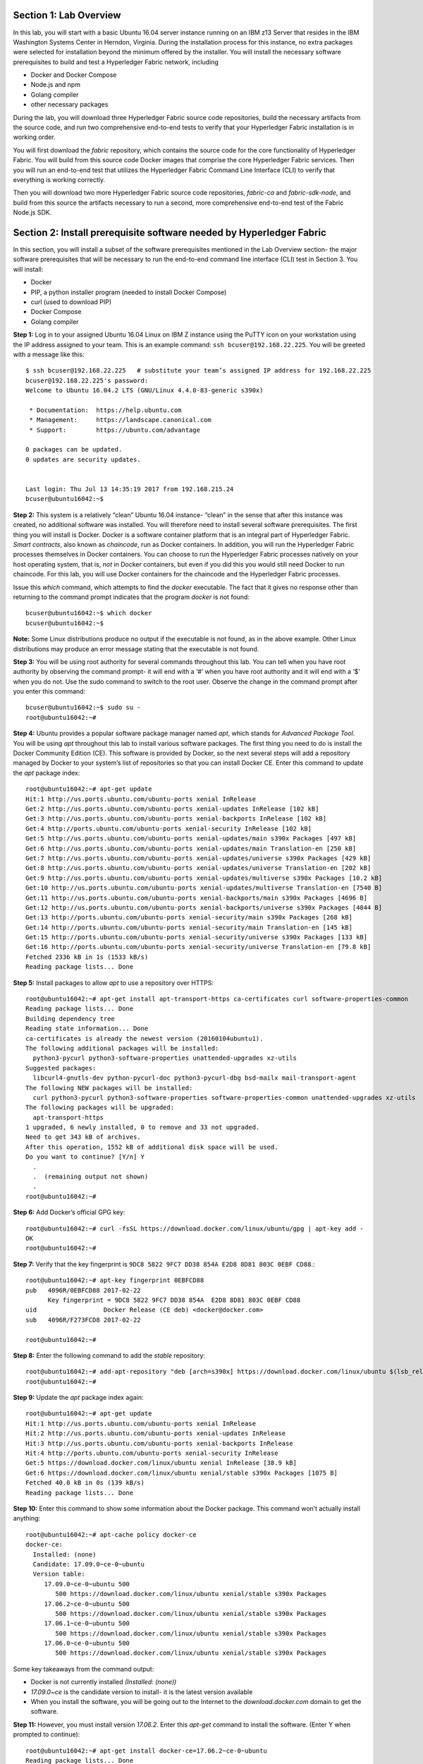 Section 1:  Lab Overview
========================
In this lab, you will start with a basic Ubuntu 16.04 server instance running on an IBM z13 Server that resides in the IBM Washington Systems Center in Herndon, Virginia.  During the installation process for this instance, no extra packages were selected for installation beyond the minimum offered by the installer.
You will install the necessary software prerequisites to build and test a Hyperledger Fabric network, including

*	Docker and Docker Compose
*	Node.js and npm
*	Golang compiler
*	other necessary packages
During the lab, you will download three Hyperledger Fabric source code repositories, build the necessary artifacts from the source code, and run two comprehensive end-to-end tests to verify that your Hyperledger Fabric installation is in working order.

You will first download the *fabric* repository, which contains the source code for the core functionality of Hyperledger Fabric.  You will build from this source code Docker images that comprise the core Hyperledger Fabric services. Then you will run an end-to-end test that utilizes the Hyperledger Fabric Command Line Interface (CLI) to verify that everything is working correctly.

Then you will download two more Hyperledger Fabric source code repositories, *fabric-ca* and *fabric-sdk-node*, and build from this source the artifacts necessary to run a second, more comprehensive end-to-end test of the Fabric Node.js SDK.

 
Section 2: Install prerequisite software needed by Hyperledger Fabric
=====================================================================

In this section, you will install a subset of the software prerequisites mentioned in the Lab Overview section-  the major software prerequisites that will be necessary to run the end-to-end command line interface (CLI) test in Section 3. You will install:

*	Docker
*	PIP, a python installer program (needed to install Docker Compose)
*	curl (used to download PIP) 
*	Docker Compose
*	Golang compiler
**Step 1:** Log in to your assigned Ubuntu 16.04 Linux on IBM Z instance using the PuTTY icon on your workstation using the IP address assigned to your team.  This is an example command: ``ssh bcuser@192.168.22.225``. You will be greeted with a message like this::

    $ ssh bcuser@192.168.22.225   # substitute your team’s assigned IP address for 192.168.22.225
    bcuser@192.168.22.225's password: 
    Welcome to Ubuntu 16.04.2 LTS (GNU/Linux 4.4.0-83-generic s390x)
    
     * Documentation:  https://help.ubuntu.com
     * Management:     https://landscape.canonical.com
     * Support:        https://ubuntu.com/advantage
    
    0 packages can be updated.
    0 updates are security updates.
    
    
    Last login: Thu Jul 13 14:35:19 2017 from 192.168.215.24
    bcuser@ubuntu16042:~$

**Step 2:** This system is a relatively “clean” Ubuntu 16.04 instance- “clean” in the sense that after this instance was created,
no additional software was installed.  You will therefore need to install several software prerequisites.  The first thing you will 
install is Docker. Docker is a software container platform that is an integral part of Hyperledger Fabric.  *Smart contracts*, also 
known as *chaincode*, run as Docker containers.  In addition, you will run the Hyperledger Fabric processes themselves in Docker 
containers.  You can choose to run the Hyperledger Fabric processes natively on your host operating system, that is, *not* in Docker 
containers, but even if you did this you would still need Docker to run chaincode.  For this lab, you will use Docker containers for the chaincode and the Hyperledger Fabric processes.  

Issue this *which* command, which attempts to find the *docker* executable. The fact that it gives no response other than returning to 
the command prompt indicates that the program *docker* is not found::

    bcuser@ubuntu16042:~$ which docker
    bcuser@ubuntu16042:~$

**Note:** Some Linux distributions produce no output if the executable is not found, as in the above example.  Other Linux distributions
may produce an error message stating that the executable is not found.
   
**Step 3:** You will be using root authority for several commands throughout this lab.  You can tell when you have root authority by observing the command prompt-  it will end with a ‘#’ when you have root authority and it will end with a ‘$’ when you do not.  Use the sudo command to switch to the root user.  Observe the change in the command prompt after you enter this command::

  bcuser@ubuntu16042:~$ sudo su -
  root@ubuntu16042:~#

**Step 4:** Ubuntu provides a popular software package manager named *apt*, which stands for *Advanced Package Tool*. You will be 
using *apt* throughout this lab to install various software packages. The first thing you need to do is install the 
Docker Community Edition (CE).  This software is provided by Docker, so the next several steps will add a repository managed by Docker 
to your system’s list of repositories so that you can install Docker CE. Enter this command to update the *apt* package index::

 root@ubuntu16042:~# apt-get update
 Hit:1 http://us.ports.ubuntu.com/ubuntu-ports xenial InRelease
 Get:2 http://us.ports.ubuntu.com/ubuntu-ports xenial-updates InRelease [102 kB]                    
 Get:3 http://us.ports.ubuntu.com/ubuntu-ports xenial-backports InRelease [102 kB]                             
 Get:4 http://ports.ubuntu.com/ubuntu-ports xenial-security InRelease [102 kB]    
 Get:5 http://us.ports.ubuntu.com/ubuntu-ports xenial-updates/main s390x Packages [497 kB]   
 Get:6 http://us.ports.ubuntu.com/ubuntu-ports xenial-updates/main Translation-en [250 kB]  
 Get:7 http://us.ports.ubuntu.com/ubuntu-ports xenial-updates/universe s390x Packages [429 kB]   
 Get:8 http://us.ports.ubuntu.com/ubuntu-ports xenial-updates/universe Translation-en [202 kB]
 Get:9 http://us.ports.ubuntu.com/ubuntu-ports xenial-updates/multiverse s390x Packages [10.2 kB]     
 Get:10 http://us.ports.ubuntu.com/ubuntu-ports xenial-updates/multiverse Translation-en [7540 B]
 Get:11 http://us.ports.ubuntu.com/ubuntu-ports xenial-backports/main s390x Packages [4696 B]           
 Get:12 http://us.ports.ubuntu.com/ubuntu-ports xenial-backports/universe s390x Packages [4844 B]
 Get:13 http://ports.ubuntu.com/ubuntu-ports xenial-security/main s390x Packages [268 kB]         
 Get:14 http://ports.ubuntu.com/ubuntu-ports xenial-security/main Translation-en [145 kB]
 Get:15 http://ports.ubuntu.com/ubuntu-ports xenial-security/universe s390x Packages [133 kB]
 Get:16 http://ports.ubuntu.com/ubuntu-ports xenial-security/universe Translation-en [79.8 kB]
 Fetched 2336 kB in 1s (1533 kB/s)                                  
 Reading package lists... Done
 
**Step 5:** Install packages to allow *apt* to use a repository over HTTPS::

 root@ubuntu16042:~# apt-get install apt-transport-https ca-certificates curl software-properties-common
 Reading package lists... Done
 Building dependency tree       
 Reading state information... Done
 ca-certificates is already the newest version (20160104ubuntu1).
 The following additional packages will be installed:
   python3-pycurl python3-software-properties unattended-upgrades xz-utils
 Suggested packages:
   libcurl4-gnutls-dev python-pycurl-doc python3-pycurl-dbg bsd-mailx mail-transport-agent
 The following NEW packages will be installed:
   curl python3-pycurl python3-software-properties software-properties-common unattended-upgrades xz-utils
 The following packages will be upgraded:
   apt-transport-https
 1 upgraded, 6 newly installed, 0 to remove and 33 not upgraded.
 Need to get 343 kB of archives.
 After this operation, 1552 kB of additional disk space will be used.
 Do you want to continue? [Y/n] Y
   .
   .  (remaining output not shown)
   .
 root@ubuntu16042:~#

**Step 6:**  Add Docker’s official GPG key::

 root@ubuntu16042:~# curl -fsSL https://download.docker.com/linux/ubuntu/gpg | apt-key add -
 OK
 root@ubuntu16042:~#

**Step 7:** Verify that the key fingerprint is ``9DC8 5822 9FC7 DD38 854A E2D8 8D81 803C 0EBF CD88``.::
 
 root@ubuntu16042:~# apt-key fingerprint 0EBFCD88
 pub   4096R/0EBFCD88 2017-02-22
       Key fingerprint = 9DC8 5822 9FC7 DD38 854A  E2D8 8D81 803C 0EBF CD88
 uid                  Docker Release (CE deb) <docker@docker.com>
 sub   4096R/F273FCD8 2017-02-22
 
 root@ubuntu16042:~#

**Step 8:** Enter the following command to add the *stable* repository::

 root@ubuntu16042:~# add-apt-repository "deb [arch=s390x] https://download.docker.com/linux/ubuntu $(lsb_release -cs) stable"
 root@ubuntu16042:~#

**Step 9:** Update the *apt* package index again:: 

 root@ubuntu16042:~# apt-get update
 Hit:1 http://us.ports.ubuntu.com/ubuntu-ports xenial InRelease
 Hit:2 http://us.ports.ubuntu.com/ubuntu-ports xenial-updates InRelease                             
 Hit:3 http://us.ports.ubuntu.com/ubuntu-ports xenial-backports InRelease                           
 Hit:4 http://ports.ubuntu.com/ubuntu-ports xenial-security InRelease         
 Get:5 https://download.docker.com/linux/ubuntu xenial InRelease [38.9 kB]
 Get:6 https://download.docker.com/linux/ubuntu xenial/stable s390x Packages [1075 B]
 Fetched 40.0 kB in 0s (139 kB/s)    
 Reading package lists... Done

**Step 10:** Enter this command to show some information about the Docker package.  This command won’t actually install anything::
 
 root@ubuntu16042:~# apt-cache policy docker-ce
 docker-ce:
   Installed: (none)
   Candidate: 17.09.0~ce-0~ubuntu
   Version table:
      17.09.0~ce-0~ubuntu 500
         500 https://download.docker.com/linux/ubuntu xenial/stable s390x Packages
      17.06.2~ce-0~ubuntu 500
         500 https://download.docker.com/linux/ubuntu xenial/stable s390x Packages
      17.06.1~ce-0~ubuntu 500
         500 https://download.docker.com/linux/ubuntu xenial/stable s390x Packages
      17.06.0~ce-0~ubuntu 500
         500 https://download.docker.com/linux/ubuntu xenial/stable s390x Packages

Some key takeaways from the command output:

*	Docker is not currently installed *(Installed: (none))*
*	*17.09.0~ce* is the candidate version to install- it is the latest version available
*	When you install the software, you will be going out to the Internet to the *download.docker.com* domain to get the software.

**Step 11:** However, you must install version *17.06.2*. Enter this *apt-get* command to install the software.  (Enter Y when prompted to continue)::

 root@ubuntu16042:~# apt-get install docker-ce=17.06.2~ce-0~ubuntu
 Reading package lists... Done
 Building dependency tree       
 Reading state information... Done
 The following additional packages will be installed:
   aufs-tools cgroupfs-mount git git-man liberror-perl libltdl7 patch
 Suggested packages:
   mountall git-daemon-run | git-daemon-sysvinit git-doc git-el git-email git-gui gitk gitweb git-arch git-cvs git-mediawiki
   git-svn diffutils-doc
 The following NEW packages will be installed:
   aufs-tools cgroupfs-mount docker-ce git git-man liberror-perl libltdl7 patch
 0 upgraded, 8 newly installed, 0 to remove and 33 not upgraded.
 Need to get 22.7 MB of archives.
 After this operation, 125 MB of additional disk space will be used.
 Do you want to continue? [Y/n] Y
   .
   .   (remaining output not shown here)
   .

Observe that not only was Docker installed, but so were its prerequisites that were not already installed.

**Step 12:** Issue the *which* command again and this time it will tell you where it found the just-installed docker program::

 root@ubuntu16042:~# which docker
 /usr/bin/docker

**Step 13:** Enter the *docker version* command and you will see that version *17.06.0-ce* was installed, just as expected based on 
the output from your earlier *apt-cache* command::

 root@ubuntu16042:~# docker version
 Client:
  Version:      17.06.2-ce
  API version:  1.30
  Go version:   go1.8.3
  Git commit:   cec0b72
  Built:        Tue Sep  5 20:02:38 2017
  OS/Arch:      linux/s390x

 Server:
  Version:      17.06.2-ce
  API version:  1.30 (minimum version 1.12)
  Go version:   go1.8.3
  Git commit:   cec0b72
  Built:        Tue Sep  5 20:00:51 2017
  OS/Arch:      linux/s390x
  Experimental: false


**Step 14:** Enter *docker info* to see even more information about your Docker environment::

 root@ubuntu16042:~# docker info
 Containers: 0
  Running: 0
  Paused: 0
  Stopped: 0
 Images: 0
 Server Version: 17.06.2-ce
 Storage Driver: aufs
  Root Dir: /var/lib/docker/aufs
  Backing Filesystem: extfs
  Dirs: 0
  Dirperm1 Supported: true
 Logging Driver: json-file
 Cgroup Driver: cgroupfs
 Plugins: 
  Volume: local
  Network: bridge host macvlan null overlay
  Log: awslogs fluentd gcplogs gelf journald json-file logentries splunk syslog
 Swarm: inactive
 Runtimes: runc
 Default Runtime: runc
 Init Binary: docker-init
 containerd version: 6e23458c129b551d5c9871e5174f6b1b7f6d1170
 runc version: 810190ceaa507aa2727d7ae6f4790c76ec150bd2
 init version: 949e6fa
 Security Options:
  apparmor
 Kernel Version: 4.4.0-96-generic
 Operating System: Ubuntu 16.04.3 LTS
 OSType: linux
 Architecture: s390x
 CPUs: 2
 Total Memory: 1.717GiB
 Name: ubuntu16042
 ID: WPJE:WJSJ:LH57:MAC4:RT5Q:QDLF:G7QV:H6BD:637C:UQAA:ATF6:HVB2
 Docker Root Dir: /var/lib/docker
 Debug Mode (client): false
 Debug Mode (server): false
 Registry: https://index.docker.io/v1/
 Experimental: false
 Insecure Registries:
  127.0.0.0/8
 Live Restore Enabled: false
 
 WARNING: No swap limit support 

**Step 15:** For a non-root user to enter Docker commands, you must add that userid to a group named docker.  Enter this command to 
add the *bcuser* userid to the group *docker*::

 root@ubuntu16042:~# usermod -aG docker bcuser

**Step 16:** Exit so that you are no longer running as root::

 root@ubuntu16042:~# exit
 logout
 bcuser@ubuntu16042:~$
 
**Step 17:** Even though *bcuser* was just added to the *docker* group, you will have to log out and then log back in again for this 
change to take effect.  To prove this, enter the *docker info* command before you log out and then again after you log in.  (You may 
need to start a new PuTTY session after you logged out so that you can get back in).

**Step 18:** You will need to get right back in as root to install *Docker Compose*.  Docker Compose is a tool provided by Docker to 
help make it easier to run an application that consists of multiple Docker containers.  On some platforms, it is installed along with 
the Docker package but on Linux on IBM Z it is installed separately.  It is written in Python and you will install it with a tool 
called Pip.  But first you will install Pip itself!  You will do this as root, so enter this again::

 bcuser@ubuntu16042:~$ sudo su -
 root@ubuntu16042:~#
 
**Step 19:** Use the *curl* tool to download a program that will be used to install Pip::

 root@ubuntu16042:~# curl "https://bootstrap.pypa.io/get-pip.py" -o "get-pip.py"
   % Total    % Received % Xferd  Average Speed   Time    Time     Time  Current
                                  Dload  Upload   Total   Spent    Left  Speed
 100 1558k  100 1558k    0     0  2398k      0 --:--:-- --:--:-- --:--:-- 2400k
 
The output of the curl command is written to the file named *get-pip.py* (the value of the *-o* argument).

**Step 20:** Use *python3* to run *get-pip.py* which will get Pip and install it::

 root@ubuntu16042:~# python3 get-pip.py
 Collecting pip
   Downloading pip-9.0.1-py2.py3-none-any.whl (1.3MB)
     100% |################################| 1.3MB 1.0MB/s 
 Collecting setuptools
   Downloading setuptools-36.2.7-py2.py3-none-any.whl (477kB)
     100% |################################| 481kB 2.6MB/s 
 Collecting wheel
   Downloading wheel-0.29.0-py2.py3-none-any.whl (66kB)
     100% |################################| 71kB 11.7MB/s 
 Installing collected packages: pip, setuptools, wheel
 Successfully installed pip-9.0.1 setuptools-36.2.7 wheel-0.29.0
 
**Step 21:** Use Pip to install Docker Compose::

 root@ubuntu16042:~# pip install docker-compose
 
**Step 22:** There was a bunch of output from the prior step I didn’t show, but if your install works, you should feel the love from 
this command::

 root@ubuntu16042:~# docker-compose --version
 docker-compose version 1.15.0, build e12f3b9
 
**Step 23:** Leave root behind and become a normal user again::

 root@ubuntu16042:~# exit
 logout
 bcuser@ubuntu16042:~$

**Step 24:** You won’t have to log out and log back in, like you did with Docker, in order to use Docker Compose, and to prove it, 
check for the version again now that you are no longer root::

 bcuser@ubuntu16042:~$ docker-compose --version
 docker-compose version 1.16.1, build 6d1ac219

**Step 25:** The next thing you are going to install is the *Golang* programming language. You are going to install Golang version 
1.7.5.  Go to the /tmp directory::

 bcuser@ubuntu16042:~$ cd /tmp
 bcuser@ubuntu16042:/tmp$

**Step 26:** Use *wget* to get the compressed file that contains the Golang compiler and tools.  And now is a good time to tell you 
that from here on out I will just call Golang what everybody else usually calls it-  *Go*.  Go figure.
::
 bcuser@ubuntu16042:/tmp$ wget --no-check-certificate https://storage.googleapis.com/golang/go1.7.5.linux-s390x.tar.gz
 --2017-08-16 16:31:09--  https://storage.googleapis.com/golang/go1.7.5.linux-s390x.tar.gz
 Resolving storage.googleapis.com (storage.googleapis.com)... 172.217.7.240, 2607:f8b0:4004:802::2010
 Connecting to storage.googleapis.com (storage.googleapis.com)|172.217.7.240|:443... connected.
 HTTP request sent, awaiting response... 200 OK
 Length: 70205840 (67M) [application/x-gzip]
 Saving to: 'go1.7.5.linux-s390x.tar.gz' 
 
 go1.7.5.linux-s390x.ta 100%[============================>]  66.95M  21.7MB/s    in 3.3s
 
 2017-08-16 16:31:15 (20.3 MB/s) - 'go1.7.5.linux-s390x.tar.gz' saved [70205840/70205840]

**Step 27:** Enter the following command which will extract the files into the /tmp directory, and provide lots and lots of output.
(It’s the *‘v’* in *-xvf* which got all chatty, or *verbose*, on you)::

 bcuser@ubuntu16042:/tmp$ tar -xvf go1.7.5.linux-s390x.tar.gz
   .
   .  (output not shown here)
   .

**Step 28:** You will move the extracted stuff, which is all under */tmp/go*, into */opt*, and for that you will need root authority.
Whereas before you were instructed to enter *sudo su* – which effectively logged you in as root until you exited, you can issue a 
single command with *sudo* which executes it as root and then returns control back to you in non-root mode.   Enter this command::

 bcuser@ubuntu16042:/tmp$ sudo mv go /opt
 bcuser@ubuntu16042:/tmp$
 
**Step 29:** You need to set a couple of Go-related environment variables.  First check to verify that they are not set already::

 bcuser@ubuntu16042:/tmp$ env | grep GO

That command, *grep*, is looking for any lines of input that contain the characters *GO*.  Its input is the output of the previous *env*
command, which prints all of your environment variables.

**Step 30:**  You will set these values now.  If you know how to use the *vi* editor, feel free to make the changes with that.  If not, 
you can use the *echo* command to make the changes.  You can make these changes in a special hidden file named *.bashrc* in your home 
directory.  Change to your home directory::

 bcuser@ubuntu16042:/tmp$ cd ~  # that is a tilde ~ character I know it is hard to see 
 bcuser@ubuntu16042:~$

**Step 31:** Enter the following commands exactly as shown.  It is critical that you use two ‘greater-than’ signs, i.e., ‘>>’, when you 
enter the commands.  This appends the arguments of the *echo* commands to the end of this file.  If you only enter one ‘>’ sign, you 
will overwrite the file’s contents.  I’d rather you not do that. Although the first command shown does create a backup copy of the file,
just in case::

 bcuser@ubuntu16042:~$ cp -ipv .bashrc .bashrc_orig
 '.bashrc' -> '.bashrc_orig'
 bcuser@ubuntu16042:~$ echo '' >> .bashrc   # that is two single quotes, not one double-quote
 bcuser@ubuntu16042:~$ echo export GOPATH=/home/bcuser/git >> .bashrc
 bcuser@ubuntu16042:~$ echo export GOROOT=/opt/go >> .bashrc
 bcuser@ubuntu16042:~$ echo export PATH=/opt/go/bin:/home/bcuser/bin:\$PATH >> .bashrc
 bcuser@ubuntu16042:~$ echo '' >> .bashrc  # that is two single quotes, not one double-quote

**Step 32:** Let’s see how you did.  Enter this command::

 bcuser@ubuntu16042:~$ head .bashrc
 # ~/.bashrc: executed by bash(1) for non-login shells.
 # see /usr/share/doc/bash/examples/startup-files (in the package bash-doc)
 # for examples
 
 # If not running interactively, don't do anything
 case $- in
     *i*) ;;
       *) return;;
 esac

If your output looked like the above, congratulations, you did not stomp all over your file. *head* prints the top of the file.  Had 
you screwed up and not used two ‘>>’ like I told you, you would have whacked this stuff.  Your stuff is at the bottom.  If *head* 
prints the top of the file, guess what command prints the bottom of the file.

**Step 33:** Try this::

 bcuser@ubuntu16042:~$ tail -5 .bashrc
 
 export GOPATH=/home/bcuser/git
 export GOROOT=/opt/go
 export PATH=/opt/go/bin:$PATH

**Step 34:** These changes will take effect next time you log in, but you can make them take effect immediately by entering this::

 bcuser@ubuntu16042:~$ source .bashrc

**Step 35:** Try this to see if your changes took::

 bcuser@ubuntu16042:~$ env | grep GO
 GOROOT=/opt/go
 GOPATH=/home/bcuser/git

**Step 36:**  Then try this::

 bcuser@ubuntu16042:~$ go version
 go version go1.7.5 linux/s390x

**Recap:** Before you move on, here is a summary of the major tasks you performed in this section.

*	You installed Docker and added *bcuser* to the *docker* group so that *bcuser* can issue Docker commands
*	You installed Docker Compose (and Pip and curl, which were needed to install it)
*	You installed Go
*	You updated your *.bashrc* profile to make necessary environment changes

In the next section, you will download the Hyperledger Fabric source code, build it, and run a comprehensive verification test against 
the Hyperledger Fabric Command Line Interface, or CLI.
 
Section 3: Download, build and test the Hyperledger Fabric CLI
==============================================================

In this section, you will:

*	Install some support packages using the Ubuntu package manager, *apt-get*
*	Download the source code repository containing the core Hyperledger Fabric functionality
*	Use the source code to build Docker images that contain the core Hyperledger Fabric functionality
*	Test for success by running the comprehensive end-to-end CLI test.

**Step 1:** There are some software packages necessary to be able to successfully build the Hyperledger Fabric source code.  Install them with 
this command.  You have used the *apt-get* command earlier in the lab.  This time, use the *‘-y’* flag which will automatically 
reply ‘Y’ for you so that you will not be prompted to continue.  Observe the output, not shown here, to see the different packages 
installed::

 bcuser@ubuntu16042:~$ sudo apt-get install -y build-essential libltdl3-dev git
 
**Step 2:** Create the following directory path with this command.  Make sure you are in your home directory when you enter it::

 bcuser@ubuntu16042:~$ mkdir -p git/src/github.com/hyperledger
 bcuser@ubuntu16042:~$
 
**Step 3:** Navigate to the directory you just created::

 bcuser@ubuntu16042:~$ cd git/src/github.com/hyperledger/
 bcuser@ubuntu16042:~/git/src/github.com/hyperledger$
 
**Step 4:** Use the software tool *git* to download the source code of the Hyperledger Fabric core package from the official place 
where it lives::

 bcuser@ubuntu16042:~/git/src/github.com/hyperledger$ git clone https://gerrit.hyperledger.org/r/fabric
 Cloning into 'fabric'...
 remote: Counting objects: 9, done
 remote: Total 45444 (delta 0), reused 45444 (delta 0)
 Receiving objects: 100% (45444/45444), 58.47 MiB | 4.28 MiB/s, done.
 Resolving deltas: 100% (21743/21743), done.
 Checking connectivity... done.

**Step 5:** Switch to the *fabric* directory, which is the top directory of where the *git* command put the code it just downloaded::

 bcuser@ubuntu16042:~/git/src/github.com/hyperledger$ cd fabric
 bcuser@ubuntu16042:~/git/src/github.com/hyperledger/fabric$

**Step 6:** Enter this *git* command which will show the status of the code you just pulled down::

 bcuser@ubuntu16042:~/git/src/github.com/hyperledger/fabric$ git status
 On branch master
 Your branch is up-to-date with 'origin/master'.
 nothing to commit, working directory clean
 
You pulled down, by default, the master branch of the Hyperledger Fabric code.  The master branch is updated quite often still, so you will check out a version of the code that is a little bit less recent than the latest code.  You will be checking out a level of the code that has been verified to work for the activities in this lab. 

**Step 7:** Your instructor may provide you with a code level to checkout that would replace the level, *v1.0.1*, specified in 
this example.  If not, use the level from this example::

 bcuser@ubuntu16042:~/git/src/github.com/hyperledger/fabric$ git checkout v1.0.1
 Note: checking out 'v1.0.1'.
 
 You are in 'detached HEAD' state. You can look around, make experimental
 changes and commit them, and you can discard any commits you make in this
 state without impacting any branches by performing another checkout. 

 If you want to create a new branch to retain commits you create, you may
 do so (now or later) by using -b with the checkout command again. Example:
 
   git checkout -b <new-branch-name>
 
 HEAD is now at e43b68f... FAB-5520 Release Hyperledger Fabric v1.0.1

**Step 8:** In mid-August 2017, one of the mirrors used during a Docker build began to cause consistent failures.  As a result, a 
change was introduced to use a more reliable mirror.  In order to add this “patch” to the 1.0.1 release, it is necessary to use *git* 
to “cherry-pick” the fix and apply it to v1.0.1. But in order for this to work, you first need to configure two git configuration variables- 
you can substitute the example values shown with more realistic values if you want to::

 bcuser@ubuntu16042:~/git/src/github.com/hyperledger/fabric$ git config --global user.email "you@example.com"
 bcuser@ubuntu16042:~/git/src/github.com/hyperledger/fabric$ git config --global user.name "Your Name"
 bcuser@ubuntu16042:~/git/src/github.com/hyperledger/fabric$ git fetch https://gerrit.hyperledger.org/r/fabric refs/changes/69/12369/1 && git cherry-pick FETCH_HEAD
 From https://gerrit.hyperledger.org/r/fabric
  * branch            refs/changes/69/12369/1 -> FETCH_HEAD
 [detached HEAD 17fa61a] FAB-5739 Update maven curl command
  Author: rameshthoomu <rameshbabu.thoomu@gmail.com>
  Date: Fri Aug 11 16:23:57 2017 -0400
  1 file changed, 1 insertion(+), 1 deletion(-)
 bcuser@ubuntu16042:~/git/src/github.com/hyperledger/fabric$

**Step 9:** One of the tools installed in step 1 was a program called *make*, which is used to build software projects.  You will use 
it to build Docker images for Hyperledger Fabric.  But first, run this command to show that your system does not currently have any 
Docker images stored on it.  The only output you will see is the column headings::

 bcuser@ubuntu16042:~/git/src/github.com/hyperledger/fabric$ docker images
 REPOSITORY          TAG                 IMAGE ID            CREATED             SIZE

**Step 10:** That will change in a few minutes.  Enter the following command, which will build the Hyperledger Fabric images.  You 
can ‘wrap’ the *make* command, which is what will do all the work, in a *time* command, which will give you a measure of the time, 
including ‘wall clock’ time, required to build the images::

 bcuser@ubuntu16042:~/git/src/github.com/hyperledger/fabric$ time make docker
   .
   .  (output not shown here)
   .
 real    6m42.737s
 user    0m7.088s
 sys     0m0.776s
 bcuser@ubuntu16042:~/git/src/github.com/hyperledger/fabric$

**Step 11:** Run *docker images* again and you will see several Docker images that were just created. You will notice that all but 
the last two of the Docker images were created in the last few minutes.  These were created by the *make docker* command.  Docker 
images can be built based on other Docker images.  The two Docker images listed at the bottom, that are a few months old, were used 
in the process, and were downloaded from the Hyperledger Fabric’s public DockerHub repository.  Your output should look similar to 
that shown here, although the tags will be different if your instructor gave you a different level to checkout, and your *image ids* 
will be different either way::

 bcuser@ubuntu16042:~/git/src/github.com/hyperledger/fabric$ docker images
 REPOSITORY                     TAG                                   IMAGE ID            CREATED             SIZE
 hyperledger/fabric-tools       latest              5d841481c6b3        2 minutes ago       1.44GB
 hyperledger/fabric-tools       s390x-1.0.1         5d841481c6b3        2 minutes ago       1.44GB
 hyperledger/fabric-couchdb     latest              729eccd0e1d4        3 minutes ago       1.63GB
 hyperledger/fabric-couchdb     s390x-1.0.1         729eccd0e1d4        3 minutes ago       1.63GB
 hyperledger/fabric-kafka       latest              9d7161a4130f        4 minutes ago       1.4GB
 hyperledger/fabric-kafka       s390x-1.0.1         9d7161a4130f        4 minutes ago       1.4GB
 hyperledger/fabric-zookeeper   latest              8aeee7ddc8e5        4 minutes ago       1.41GB
 hyperledger/fabric-zookeeper   s390x-1.0.1         8aeee7ddc8e5        4 minutes ago       1.41GB
 hyperledger/fabric-testenv     latest              97f25587379c        5 minutes ago       1.5GB
 hyperledger/fabric-testenv     s390x-1.0.1         97f25587379c        5 minutes ago       1.5GB
 hyperledger/fabric-buildenv    latest              c3e57f5f5165        5 minutes ago       1.42GB
 hyperledger/fabric-buildenv    s390x-1.0.1         c3e57f5f5165        5 minutes ago       1.42GB
 hyperledger/fabric-orderer     latest              cc78bf4f171f        5 minutes ago       194MB
 hyperledger/fabric-orderer     s390x-1.0.1         cc78bf4f171f        5 minutes ago       194MB
 hyperledger/fabric-peer        latest              1081f30047d7        5 minutes ago       197MB
 hyperledger/fabric-peer        s390x-1.0.1         1081f30047d7        5 minutes ago       197MB
 hyperledger/fabric-javaenv     latest              a4d5b4ac736e        6 minutes ago       1.48GB
 hyperledger/fabric-javaenv     s390x-1.0.1         a4d5b4ac736e        6 minutes ago       1.48GB
 hyperledger/fabric-ccenv       latest              0109ec5a3d35        6 minutes ago       1.39GB
 hyperledger/fabric-ccenv       s390x-1.0.1         0109ec5a3d35        6 minutes ago       1.39GB
 hyperledger/fabric-baseimage   s390x-0.3.1         a165b6238eee        3 months ago        1.37GB
 hyperledger/fabric-baseos      s390x-0.3.1         2293f6d33733        3 months ago        171MB  

**Step 12:** Navigate to the directory where the “end-to-end” test lives::

 bcuser@ubuntu16042:~/git/src/github.com/hyperledger/fabric$ cd examples/e2e_cli/
 bcuser@ubuntu16042:~/git/src/github.com/hyperledger/fabric/examples/e2e_cli$

**Step 13:** The end-to-end test that you are about to run will create several Docker containers.  A Docker container is what runs a 
process, and it is based on a Docker image.  Run this command, which shows all Docker containers, and right now there will be no 
output other than column headings, which indicates no Docker containers are currently running::

 bcuser@ubuntu16042:~/git/src/github.com/hyperledger/fabric/examples/e2e_cli$ docker ps -a
 CONTAINER ID        IMAGE               COMMAND             CREATED             STATUS              PORTS               NAMES

**Step 14:** Run the end-to-end test with this command::

 bcuser@ubuntu16042:~/git/src/github.com/hyperledger/fabric/examples/e2e_cli$ ./network_setup.sh up mychannel 10 couchdb
   .
   . (output not shown here)
   .
 ===================== Query on PEER3 on channel 'mychannel' is successful =====================
 
 ===================== All GOOD, End-2-End execution completed =====================
   .
   . (output not shown here)
   .

**Step 15:** Run the *docker ps* command to see the Docker containers that the test created::

 bcuser@ubuntu16042:~/git/src/github.com/hyperledger/fabric/examples/e2e_cli$ docker ps -a
 CONTAINER ID        IMAGE                                 COMMAND                  CREATED             STATUS                         PORTS                                              NAMES
 c2007f7ca927        dev-peer1.org2.example.com-mycc-1.0   "chaincode -peer.addr"   23 seconds ago       Up 22 seconds                                                                  dev-peer1.org2.example.com-mycc-1.0
 c1d42da45625        dev-peer0.org1.example.com-mycc-1.0   "chaincode -peer.addr"   40 seconds ago       Up 39 seconds                                                                  dev-peer0.org1.example.com-mycc-1.0
 21376da7dda7        dev-peer0.org2.example.com-mycc-1.0   "chaincode -peer.addr"   57 seconds ago       Up 56 seconds                                                                  dev-peer0.org2.example.com-mycc-1.0
 0a74ddfde3d7        hyperledger/fabric-tools              "/bin/bash -c './scri"   About a minute ago   Exited (0) 12 seconds ago                                                      cli
 efc6886fa41a        hyperledger/fabric-peer               "peer node start"        About a minute ago   Up About a minute           0.0.0.0:7051->7051/tcp, 0.0.0.0:7053->7053/tcp     peer0.org1.example.com
 c2d3a3e6e0ac        hyperledger/fabric-peer               "peer node start"        About a minute ago   Up About a minute           0.0.0.0:10051->7051/tcp, 0.0.0.0:10053->7053/tcp   peer1.org2.example.com
 5a78d69ca6d1        hyperledger/fabric-peer               "peer node start"        About a minute ago   Up About a minute           0.0.0.0:8051->7051/tcp, 0.0.0.0:8053->7053/tcp     peer1.org1.example.com
 e89a42e8f0f8        hyperledger/fabric-peer               "peer node start"        About a minute ago   Up About a minute           0.0.0.0:9051->7051/tcp, 0.0.0.0:9053->7053/tcp     peer0.org2.example.com
 ac4a842439f4        hyperledger/fabric-couchdb            "tini -- /docker-entr"   About a minute ago   Up About a minute           4369/tcp, 9100/tcp, 0.0.0.0:5984->5984/tcp         couchdb0
 424fc9b9b954        hyperledger/fabric-couchdb            "tini -- /docker-entr"   About a minute ago   Up About a minute           4369/tcp, 9100/tcp, 0.0.0.0:6984->5984/tcp         couchdb1
 1d64e5419bae        hyperledger/fabric-orderer            "orderer"                About a minute ago   Up About a minute           0.0.0.0:7050->7050/tcp                             orderer.example.com
 3391d79d6fb7        hyperledger/fabric-couchdb            "tini -- /docker-entr"   About a minute ago   Up About a minute           4369/tcp, 9100/tcp, 0.0.0.0:8984->5984/tcp         couchdb3
 5626c8ed1760        hyperledger/fabric-couchdb            "tini -- /docker-entr"   About a minute ago   Up About a minute           4369/tcp, 9100/tcp, 0.0.0.0:7984->5984/tcp         couchdb2

The first three Docker containers listed are chaincode containers-  The chaincode was run on three of the four peers, so they each 
had a Docker image and container created.  There were also four peer containers created, each with a couchdb container, and one 
orderer container. There was a container created to run the CLI itself, and that container stopped running ten seconds after the 
test ended.  (That was what the value *10* was for in the *./network_setup.sh* command you ran).

You have successfully run the CLI end-to-end test.  You will clean things up now.

**Step 16:** Run the *network_setup.sh* script with different arguments to bring the Docker containers down::

 bcuser@ubuntu16042:~/git/src/github.com/hyperledger/fabric/examples/e2e_cli$ ./network_setup.sh down

**Step 17:** Try the *docker ps* command again and you should see that there are no longer any Docker containers running::

 bcuser@ubuntu16042:~/git/src/github.com/hyperledger/fabric/examples/e2e_cli$ docker ps -a
 CONTAINER ID        IMAGE               COMMAND             CREATED             STATUS              PORTS               NAMES

**Recap:** In this section, you:

*	Downloaded the main Hyperledger Fabric source code repository
*	Installed prerequisite tools required to build the Hyperledger Fabric project
*	Ran *make* to build the project’s Docker images
*	Ran the Hyperledger Fabric command line interface (CLI) end-to-end test
*	Cleaned up afterwards
 
Section 4: Install the Hyperledger Fabric Certificate Authority
===============================================================

In the prior section, the end-to-end test that you ran supplied its own security-related material such as keys and certificates.  
Your next major goal is to run the Hyperledger Fabric Node.js SDK’s end-to-end test.  This test makes calls to the Hyperledger Fabric 
Certificate Authority (CA), therefore, you will get started by downloading and building the Hyperledger Fabric CA.

**Step 1:** Back up to the *hyperledger* directory::

 bcuser@ubuntu16042:~/git/src/github.com/hyperledger/fabric/examples/e2e_cli$ cd ../../..
 bcuser@ubuntu16042:~/git/src/github.com/hyperledger$

**Step 2:** Get the source code for the CA using *git*::

 bcuser@ubuntu16042:~/git/src/github.com/hyperledger$ git clone https://gerrit.hyperledger.org/r/fabric-ca
 Cloning into 'fabric-ca'...
 remote: Counting objects: 3536, done
 remote: Finding sources: 100% (90/90)
 remote: Total 7335 (delta 11), reused 7290 (delta 11)
 Receiving objects: 100% (7335/7335), 21.57 MiB | 3.00 MiB/s, done.
 Resolving deltas: 100% (2433/2433), done.Checking connectivity... done.

**Step 3:** Navigate to the *fabric-ca* directory, which is the top directory of where the *git* command put the code it just 
downloaded::

 bcuser@ubuntu16042:~/git/src/github.com/hyperledger$ cd fabric-ca
 bcuser@ubuntu16042:~/git/src/github.com/hyperledger/fabric-ca$

**Step 4:** Enter this *git* command which will show the status of the code you just pulled down::

 bcuser@ubuntu16042:~/git/src/github.com/hyperledger/fabric-ca$ git status
 On branch master
 Your branch is up-to-date with 'origin/master'.
 nothing to commit, working directory clean

You pulled down, by default, the master branch of the Hyperledger Fabric CA code.  The master branch is updated quite often still, so you will check out a version of the code that is a little bit less recent than the latest code.  You will be checking out a level of the code that has been verified to work for the activities in this lab. 

**Step 5:** Your instructor may provide you with a code level to checkout that would replace the level, *v1.0.1*, specified in this 
example.  If not, use the level from this example::

 bcuser@ubuntu16042:~/git/src/github.com/hyperledger/fabric-ca$ git checkout v1.0.1
 Note: checking out 'v1.0.1'.
 
 You are in 'detached HEAD' state. You can look around, make experimental
 changes and commit them, and you can discard any commits you make in this
 state without impacting any branches by performing another checkout.
 
 If you want to create a new branch to retain commits you create, you may
 do so (now or later) by using -b with the checkout command again. Example:
 
   git checkout -b <new-branch-name>
 
 HEAD is now at 0262ccb... FAB-5067 Release Hyperledger Fabric CA v1.0.1

**Step 6:** Enter the following command, which will build the Hyperledger Fabric CA images.  You can ‘wrap’ the *make* command, which 
is what will do all the work, in a *time* command, which will give you a measure of the time, including ‘wall clock’ time,
required to build the images::

 bcuser@ubuntu16042:~/git/src/github.com/hyperledger/fabric-ca $ time make docker
   .
   .  (output not shown here)
   .
 real    1m10.668s
 user    0m0.052s
 sys     0m0.062s
 bcuser@ubuntu16042:~/git/src/github.com/hyperledger/fabric-ca$

**Step 7:** Enter the *docker images* command and you will see at the top of the output the Docker image that was just created for 
the Certificate Authority::

 bcuser@ubuntu16042:~/git/src/github.com/hyperledger/fabric-ca$ docker images
 REPOSITORY                     TAG                 IMAGE ID            CREATED             SIZE
 hyperledger/fabric-ca          latest              daaa35d81b43        17 seconds ago      255MB
 hyperledger/fabric-ca          s390x-1.0.1         daaa35d81b43        17 seconds ago      255MB
   .
   . (output not shown here)
   .

I have shown two lines of output but implied that one Docker image is created for the CA.  What you have here is one image-  uniquely 
identified by its image ID, *daaa35d81b43* in this example; yours will surely be different. An image can be given any number of names, 
or *tags*.  Think of these *tags* as nicknames, or aliases.  The *make* process first gave the Docker image it created a descriptive 
tag, *s390x-1.0.1*, and then it ‘tagged’ it with a new tag, *latest*.  It did that for a reason.  When you are working with Docker 
images, if you specify an image without specifying a tag, the tag defaults to the name *latest*. So, for this image, you can either 
refer to *hyperledger/fabric-ca*, *hyperledger/fabric-ca:latest*, or *hyperledger/fabric-ca:s390x-1.0.1*. 

**Recap:** In this section, you downloaded the source code for the Hyperledger Fabric Certificate Authority and built it.  That was easy.
 
Section 5: Install Hyperledger Fabric Node.js SDK and its prerequisite software
===============================================================================
The preferred way for an application to interact with a Hyperledger Fabric chaincode is through a Software Development Kit (SDK) that 
exposes APIs.  The Hyperledger Fabric Node.js SDK is very popular among developers, due to the popularity of JavaScript as a programming 
language for developing web applications and the popularity of Node.js as a runtime platform for running server-side JavaScript.

In this section, you will install and configure Node.js, which also includes a program called *npm*, which is the de facto Node.js 
package manager.  You will also install Python v2.7-  Python v2.x is required to build the packages required by the Hyperledger Fabric 
Node.js SDK.  Your system already has Python 3 installed on it-  you used that to install Pip earlier.  But some of the Node.js SDK 
prerequisites require Python v2.7.

Then you will download the Hyperledger Fabric Node.js SDK and install npm packages that it requires.

**Step 1:** Change to the */tmp* directory::

 bcuser@ubuntu16042:~/git/src/github.com/hyperledger/fabric-ca$ cd /tmp
 bcuser@ubuntu16042:/tmp$

**Step 2:** Retrieve the *Node.js* package with this command::

 bcuser@ubuntu16042:/tmp$ wget  https://nodejs.org/dist/v6.10.3/node-v6.10.3-linux-s390x.tar.xz
 --2017-06-08 15:51:49--  https://nodejs.org/dist/v6.10.3/node-v6.10.3-linux-s390x.tar.xz
 Resolving nodejs.org (nodejs.org)... 104.20.22.46, 104.20.23.46, 2400:cb00:2048:1::6814:172e, ...
 Connecting to nodejs.org (nodejs.org)|104.20.22.46|:443... connected.
 HTTP request sent, awaiting response... 200 OK
 Length: 8959812 (8.5M) [application/x-xz]
 Saving to: 'node-v6.10.3-linux-s390x.tar.xz'
 
 node-v6.10.3-linux- 100%[===================>]   8.54M  20.4MB/s    in 0.4s
 
 2017-06-08 15:51:50 (20.4 MB/s) - 'node-v6.10.3-linux-s390x.tar.xz' saved [8959812/8959812]

**Step 3:** Extract the package underneath your home directory, */home/bcuser*. This will cause the executables to be wind up in 
*/home/bcuser/bin*, which is in your path::

 bcuser@ubuntu16042:/tmp$ cd /home/bcuser && tar --strip-components=1 -xf /tmp/node-v6.10.3-linux-s390x.tar.xz

**Step 4:** In this step, you will issue some commands that will show you where *node* and *npm* reside, and what version of each is 
installed::

 bcuser@ubuntu16042:/tmp$ which node
 /home/bcuser/bin/node
 bcuser@ubuntu16042:/tmp $ which npm
 /home/bcuser/bin/npm
 bcuser@ubuntu16042:/tmp $ node --version
 v6.10.3
 bcuser@ubuntu16042:/tmp$ npm --version
 3.10.10

**Step 5:** Use *apt-get* to install Python2.  I have tucked in a *which* command in front of it to try to convince you that python 
is not currently available::

 bcuser@ubuntu16042:/tmp$ which python
 bcuser@ubuntu16042:/tmp$ sudo apt-get install python-dev    # reply ‘Y’ when prompted to continue
   .
   . (output not shown here)
   .

**Step 6:** Now *which* will show you which directory python lives in, and then you’ll see that Python 2.7 was installed::

 bcuser@ubuntu16042:/tmp$ which python
 /usr/bin/python
 bcuser@ubuntu16042:/tmp$ python --version
 Python 2.7.12

**Step 7:** Switch to the *~/git/src/github.com/hyperledger* directory::

 bcuser@ubuntu16042:/tmp$ cd ~/git/src/github.com/hyperledger/
 bcuser@ubuntu16042:~/git/src/github.com/hyperledger$

**Step 8:** Now you will download the Hyperledger Fabric Node SDK source code from its official repository::

 bcuser@ubuntu16042: ~/git/src/github.com/hyperledger $ git clone https://gerrit.hyperledger.org/r/fabric-sdk-node
 Cloning into 'fabric-sdk-node'...
 remote: Counting objects: 7, done
 remote: Total 5459 (delta 0), reused 5459 (delta 0)
 Receiving objects: 100% (5459/5459), 2.75 MiB | 433.00 KiB/s, done.
 Resolving deltas: 100% (2772/2772), done. 
 Checking connectivity... done.

**Step 9:** And then change to the *fabric-sdk-node* directory which was just created::

 bcuser@ubuntu16042: ~/git/src/github.com/hyperledger $ cd fabric-sdk-node
 bcuser@ubuntu16042: ~/git/src/github.com/hyperledger/fabric-sdk-node$

**Step 10:** Enter this *git* command which will show the status of the code you just pulled down::

 bcuser@ubuntu16042: ~/git/src/github.com/hyperledger/fabric-sdk-node$ git status
 On branch master
 Your branch is up-to-date with 'origin/master'.
 nothing to commit, working directory clean

**Step 11:** This should be a familiar refrain- your instructor may provide you with a code level to checkout that would replace the 
level, *v1.0.1*, specified in this example.  If not, use the level from this example::

 bcuser@ubuntu16042: ~/git/src/github.com/hyperledger/fabric-sdk-node$ git checkout v1.0.1
 Note: checking out 'v1.0.1'.
 
 You are in 'detached HEAD' state. You can look around, make experimental
 changes and commit them, and you can discard any commits you make in this
 state without impacting any branches by performing another checkout.
 
 If you want to create a new branch to retain commits you create, you may
 do so (now or later) by using -b with the checkout command again. Example:
 
   git checkout -b <new-branch-name>

 HEAD is now at e7b80dc... FAB-5694 Release fabric-sdk-node v1.0.1

**Step 12:** You are about to install the packages that the Hyperledger Fabric Node SDK would like to use. Before you start, 
run *npm list* to see that you are starting with a blank slate::

 bcuser@ubuntu16042:~/git/src/github.com/hyperledger/fabric-sdk-node$ npm list
 fabric-sdk-node@1.0.0-snapshot /home/bcuser/git/src/github.com/hyperledger/fabric-sdk-node
 `-- (empty)
 bcuser@ubuntu16042: ~/git/src/github.com/hyperledger/fabric-sdk-node$

**Step 13:** Run *npm install* to install the required packages.  This will take a few minutes and will produce a lot of output::

 bcuser@ubuntu16042: ~/git/src/github.com/hyperledger/fabric-sdk-node$ npm install
   .
   . (output not shown here)
   .
 npm WARN optional SKIPPING OPTIONAL DEPENDENCY: fsevents@^1.0.0 (node_modules/chokidar/node_modules/fsevents):
 npm WARN notsup SKIPPING OPTIONAL DEPENDENCY: Unsupported platform for fsevents@1.1.1: wanted {"os":"darwin","arch":"any"} (current: {"os":"linux","arch":"s390x"})

You may ignore the *WARN* messages at the end of the output.  If there is a serious error, the end of the output will leave little 
doubt about it.

**Step 14:** Repeat the *npm list* command.  The output, although not shown here, will be anything but empty.  This just proves what 
everyone suspected-  programmers would much rather use other peoples’ code than write their own.  Not that there’s anything wrong 
with that.
::
 bcuser@ubuntu16042: ~/git/src/github.com/hyperledger/fabric-sdk-node$ npm list
   .
   . (output not shown here, but surely you will agree it is not empty)
   .
 bcuser@ubuntu16042: ~/git/src/github.com/hyperledger/fabric-sdk-node$

**Step 15:** Now you will install an automation tool named *gulp* at a global level, using the *-g* argument to the *npm install* 
command.  This makes the package installed available on a system-wide basis. Run the *which* command before and after the *npm install* 
command to verify success::

 bcuser@ubuntu16042:~/git/src/github.com/hyperledger/fabric-sdk-node$ which gulp
 bcuser@ubuntu16042:~/git/src/github.com/hyperledger/fabric-sdk-node$ npm install -g gulp
   .
   .  (output not shown here)
   .
 bcuser@ubuntu16042:~/git/src/github.com/hyperledger/fabric-sdk-node$ which gulp
 /home/bcuser/bin/gulp
 bcuser@ubuntu16042:~/git/src/github.com/hyperledger/fabric-sdk-node$

**Step 16:** Next you will install a code coverage testing tool named *istanbul*, also at a global level::

 bcuser@ubuntu16042:~/git/src/github.com/hyperledger/fabric-sdk-node$ which istanbul
 bcuser@ubuntu16042:~/git/src/github.com/hyperledger/fabric-sdk-node$ npm install -g istanbul
   .
   .  (output not shown here)
   .
 bcuser@ubuntu16042:~/git/src/github.com/hyperledger/fabric-sdk-node$ which istanbul
 /home/bcuser/bin/istanbul
 bcuser@ubuntu16042:~/git/src/github.com/hyperledger/fabric-sdk-node$

**Recap:** In this section, you:

*	Installed Node.js and npm
*	Installed Python 2.7
*	Downloaded the Hyperledger Fabric Node.js SDK
*	Installed the *npm* packages required by the Hyperledger Fabric Node.js SDK
*	Installed the *gulp* and *istanbul* packages to run the Hyperledger Fabric Node.js SDK end-to-end test (which you will run in the next section)
 
Section 6: Run the Hyperledger Fabric Node.js SDK end-to-end tests
==================================================================
In this section, you will run the end-to-end tests provided by the Hyperledger Fabric Node.js SDK, verify their successful 
operation, and clean up afterwards.

**Step 1:** Switch to the *test/fixtures* directory::

 bcuser@ubuntu16042:~/git/src/github.com/hyperledger/fabric-sdk-node$ cd test/fixtures
 bcuser@ubuntu16042:~/git/src/github.com/hyperledger/fabric-sdk-node/test/fixtures$

**Step 2:** Start the Hyperledger Fabric network to be used by the tests with this Docker Compose command::

 bcuser@ubuntu16042:~/git/src/github.com/hyperledger/fabric-sdk-node/test/fixtures$ docker-compose up -d
 Creating network "fixtures_default" with the default driver
 Creating ca_peerOrg2
 Creating ca_peerOrg1
 Creating orderer.example.com
 Creating couchdb
 Creating peer0.org2.example.com
 Creating peer0.org1.example.com

This command reads a file in the current directory named *docker-compose.yaml*.  (You can change which file it reads with the optional *-f* argument).  The *up* argument to the command says to bring up the services defined in this file.  Services are brought up as Docker containers, and each Docker container is based on a Docker image.  The *-d* argument says to run this command in *detached* mode- that is, the containers are run in the background; otherwise your SSH session would be flooded with output from the containers. In the order listed in its output in this example (the order listed in your output may differ), Docker creates

*	an internal Docker network that the Docker containers will use to communicate with each other.
*	A container for the Certificate Authority for *peerOrg2*
*	A container for the Certificate Authority for *peerOrg1*
*	A container for the orderer service
*	A container for CouchDB
*	A container for the peer for *peerOrg2*
*	A container for the peer for *peerOrg1*

**Step 3:** Run this command and ensure that all containers are in the *Up* state.  If any containers are *Exited*, that indicates a 
problem that will need to be corrected before you can proceed::

 bcuser@ubuntu16042:~/git/src/github.com/hyperledger/fabric-sdk-node/test/fixtures$ docker ps -a
 CONTAINER ID        IMAGE                        COMMAND                  CREATED             STATUS              PORTS                                            NAMES
 a44206beb823        hyperledger/fabric-peer      "peer node start"        2 minutes ago       Up 2 minutes        0.0.0.0:7051->7051/tcp, 0.0.0.0:7053->7053/tcp   peer0.org1.example.com
 1fbab289836a        hyperledger/fabric-peer      "peer node start"        2 minutes ago       Up 2 minutes        0.0.0.0:8051->7051/tcp, 0.0.0.0:8053->7053/tcp   peer0.org2.example.com
 8cf5a47dbfd8        hyperledger/fabric-orderer   "orderer"                2 minutes ago       Up 2 minutes        0.0.0.0:7050->7050/tcp                           orderer.example.com
 438c333f5d0b        hyperledger/fabric-couchdb   "tini -- /docker-entr"   2 minutes ago       Up 2 minutes        4369/tcp, 9100/tcp, 0.0.0.0:5984->5984/tcp       couchdb
 91ac7853ecec        hyperledger/fabric-ca        "sh -c 'fabric-ca-ser"   2 minutes ago       Up 2 minutes        0.0.0.0:7054->7054/tcp                           ca_peerOrg1
 c65a9227eb54        hyperledger/fabric-ca        "sh -c 'fabric-ca-ser"   2 minutes ago       Up 2 minutes        0.0.0.0:8054->7054/tcp                           ca_peerOrg2

**Step 4:** Go back up two directory levels::

 bcuser@ubuntu16042:~/git/src/github.com/hyperledger/fabric-sdk-node/test/fixtures$ cd ../..
 bcuser@ubuntu16042:~/git/src/github.com/hyperledger/fabric-sdk-node$

**Step 5:** Run the end-to-end tests with the *gulp test* command.  While this command is running, read the commentary that
I have graciously provided below for your edification, in lieu of the actual output, which is voluminous::

 bcuser@ubuntu16042:~/git/src/github.com/hyperledger/fabric-sdk-node$ gulp test
   .
   . lots and lots of output not shown; much of it will look like errors
   . but don’t panic – YET! – the tests are intentionally designed to introduce
   . errors so that the correct response to these errors can be detected
   . what you are really looking for, after the test ends, which will take
   . a few minutes, is something like this, where all tests have passed
   . 
 
 1..940
 # tests 940
 # pass  940 
 
 # ok
   .
   . you will have to scroll up a little bit to see the numbers above, and your 
   . actual number may vary, but the important thing is that all tests passed 
   . 
 =============================== Coverage summary ===============================
 Statements   : 82.01% ( 3441/4196 )
 Branches     : 69.52% ( 1184/1703 )
 Functions    : 77.33% ( 406/525 )
 Lines        : 82.24% ( 3426/4166 )
 ================================================================================
 [18:12:06] Finished 'test' after 3.05 min
 bcuser@ubuntu16042:~/git/src/github.com/hyperledger/fabric-sdk-node$

**Step 6:** You will now clean up after the test completes.  Navigate back down to the *test/fixtures* directory::

 bcuser@ubuntu16042:~/git/src/github.com/hyperledger/fabric-sdk-node$ cd test/fixtures
 bcuser@ubuntu16042:~/git/src/github.com/hyperledger/fabric-sdk-node/test/fixtures$

**Step 7:** If *docker-compose up* brought up the Hyperledger Fabric network, figuring out what *docker-compose down* does to the 
Hyperledger Fabric network is left as an exercise for the reader::

 bcuser@ubuntu16042:~/git/src/github.com/hyperledger/fabric-sdk-node/test/fixtures$ docker-compose down
 Stopping peer0.org1.example.com ... done
 Stopping peer0.org2.example.com ... done
 Stopping ca_peerOrg1 ... done
 Stopping orderer.example.com ... done
 Stopping couchdb ... done
 Stopping ca_peerOrg2 ... done
 Removing peer0.org1.example.com ... done
 Removing peer0.org2.example.com ... done
 Removing ca_peerOrg1 ... done
 Removing orderer.example.com ... done
 Removing couchdb ... done
 Removing ca_peerOrg2 ... done
 Removing network fixtures_default

**Step 8:** Here’s the thing.  The *docker-compose down* command stops *(Stopping …)* and then deletes *(Removing …)* each container 
that it created when you ran the *docker-compose up* command.  But as part of the end-to-end tests, Docker containers for the 
chaincode were also created.  These containers were not specified in the *docker-compose.yaml* file, so *docker-compose down* leaves 
them alone.  Those containers are brought down when the peer nodes are brought down, by design, but they have not been removed.  
Issue this *docker* command to show their status::

 bcuser@ubuntu16042:~/git/src/github.com/hyperledger/fabric-sdk-node/test/fixtures$ docker ps -a
 CONTAINER ID        IMAGE                                                                     COMMAND                  CREATED             STATUS                      PORTS               NAMES
 4e00cf53e125        dev-peer0.org1.example.com-events_unit_test1497024802464-v1497024802464   "chaincode -peer.addr"   22 minutes ago      Exited (0) 11 minutes ago                       dev-peer0.org1.example.com-events_unit_test1497024802464-v1497024802464
 14900fd61036        dev-peer0.org2.example.com-end2endnodesdk-v1                              "chaincode -peer.addr"   23 minutes ago      Exited (0) 11 minutes ago                       dev-peer0.org2.example.com-end2endnodesdk-v1
 ef077d8ad12a        dev-peer0.org1.example.com-end2endnodesdk-v1                              "chaincode -peer.addr"   23 minutes ago      Exited (0) 11 minutes ago                       dev-peer0.org1.example.com-end2endnodesdk-v1
 1383ac1bfbd8        dev-peer0.org1.example.com-end2endnodesdk-v0                              "chaincode -peer.addr"   23 minutes ago      Exited (0) 11 minutes ago                       dev-peer0.org1.example.com-end2endnodesdk-v0
 4bf0b25d4f01        dev-peer0.org2.example.com-end2endnodesdk-v0                              "chaincode -peer.addr"   23 minutes ago      Exited (0) 11 minutes ago                       dev-peer0.org2.example.com-end2endnodesdk-v0

**Step 9:** There are several ways you can delete these containers.  This way is the surest way to impress your friends, as long as 
you do not try this in production::

 bcuser@ubuntu16042:~/git/src/github.com/hyperledger/fabric-sdk-node/test/fixtures$ docker rm $(docker ps -aq)
 4e00cf53e125
 14900fd61036
 ef077d8ad12a
 1383ac1bfbd8
 4bf0b25d4f01

If you were in production, the safest, and most tedious way to delete these containers would be with this command::

 docker rmi 4e00cf53e125 14900fd61036 ef077d8ad12a 1383ac1bfbd8 4bf0b25d4f01

The first command would remove all exited containers, so if other applications were running on your system and had exited Docker 
containers, their containers would be deleted.  That is why I cautioned against running that command in production, at least not 
without thinking through its implications.

**Step 10:**  Rerun *docker ps -a* and you should not see any containers now, just column headings::

 bcuser@ubuntu16042:~/git/src/github.com/hyperledger/fabric-sdk-node/test/fixtures$ docker ps -a
 CONTAINER ID        IMAGE               COMMAND             CREATED             STATUS              PORTS               NAMES

**Step 11:** The chaincode Docker images should also be deleted as part of cleanup.  You can display them by using the following 
command which will display only the Hyperledger Fabric Docker images which you want to delete::

 bcuser@ubuntu16042:~/git/src/github.com/hyperledger/fabric-sdk-node/test/fixtures$ docker images dev-*
 REPOSITORY                                                                                                                                 TAG                 IMAGE ID            CREATED             SIZE
 dev-peer0.org1.example.com-end2endnodesdk-v3-78c36fcdd427a2cedc3441743b894733bfd2f1440c7ad6bd8c7b825981f2e5c9                              latest              0a3da9ff92b7        4 minutes ago       188MB
 dev-peer0.org2.example.com-end2endnodesdk-v3-d83d9a69fa471c4cd45b511a29301b5ed30b2a9f07847b9ae5a34f8f99c7f141                              latest              3debe05c63f2        4 minutes ago       188MB
 dev-peer0.org1.example.com-events_unit_test1502921343951-v1502921343951-b53d9027affbd20c306d0ec9cc998cc96d4dd1c92b4e88873832c9a52fcc0443   latest              012f23d10e32        5 minutes ago       188MB
 dev-peer0.org1.example.com-end2endnodesdk-v1-cb50140fc38a1dbff755119ff4f1af9c21ea51dd33e23af11035622c35921bd4                              latest              c76bd339aa57        5 minutes ago       188MB
 dev-peer0.org2.example.com-end2endnodesdk-v1-28ad5b85f1199c9112eb1ecc700a3d1df6e02826c37d26e0fa4b7435c6970156                              latest              c8d9f255e6c4        5 minutes ago       188MB
 dev-peer0.org1.example.com-end2endnodesdk-v0-2c1b3eb0a77138303953abb093fcd1df798601e1dc45c1d0d76fd23d671f44ad                              latest              c8cb3d82921d        6 minutes ago       188MB
 dev-peer0.org2.example.com-end2endnodesdk-v0-cffecf663c4cac97a99d46282042dc47e9b6b306eb3e1e3d271cf3b25f1e9958                              latest              cc447c1cad50        6 minutes ago       188MB

**Step 12:** Now add the *-q* (“quiet”) argument to the preceding command and you will see only the appropriate Image Ids::

 bcuser@ubuntu16042:~/git/src/github.com/hyperledger/fabric-sdk-node/test/fixtures$ docker images -q dev-*
 0a3da9ff92b7
 3debe05c63f2
 012f23d10e32
 c76bd339aa57
 c8d9f255e6c4
 c8cb3d82921d
 cc447c1cad50

**Step 13:** Finally, wrap this command inside the *docker rmi* command and it will remove these Docker images::

 bcuser@ubuntu16042:~/git/src/github.com/hyperledger/fabric-sdk-node/test/fixtures$ docker rmi $(docker images -q dev-*)
    .
    . (output not shown)
    .

**Step 14:** The chaincode Docker images are gone.  Do not take my word for it- prove it to yourself with these commands::

 bcuser@ubuntu16042:~/git/src/github.com/hyperledger/fabric-sdk-node/test/fixtures$ docker images dev-*
 REPOSITORY          TAG                 IMAGE ID            CREATED             SIZE
 bcuser@ubuntu16042:~/git/src/github.com/hyperledger/fabric-sdk-node/test/fixtures$ docker images
 REPOSITORY                     TAG                                   IMAGE ID            CREATED             SIZE
 hyperledger/fabric-ca          latest              daaa35d81b43        20 minutes ago      255MB
 hyperledger/fabric-ca          s390x-1.0.1         daaa35d81b43        20 minutes ago      255MB
 hyperledger/fabric-tools       latest              5d841481c6b3        41 minutes ago      1.44GB
 hyperledger/fabric-tools       s390x-1.0.1         5d841481c6b3        41 minutes ago      1.44GB
 hyperledger/fabric-couchdb     latest              729eccd0e1d4        41 minutes ago      1.63GB
 hyperledger/fabric-couchdb     s390x-1.0.1         729eccd0e1d4        41 minutes ago      1.63GB
 hyperledger/fabric-kafka       latest              9d7161a4130f        43 minutes ago      1.4GB
 hyperledger/fabric-kafka       s390x-1.0.1         9d7161a4130f        43 minutes ago      1.4GB
 hyperledger/fabric-zookeeper   latest              8aeee7ddc8e5        43 minutes ago      1.41GB
 hyperledger/fabric-zookeeper   s390x-1.0.1         8aeee7ddc8e5        43 minutes ago      1.41GB
 hyperledger/fabric-testenv     latest              97f25587379c        43 minutes ago      1.5GB
 hyperledger/fabric-testenv     s390x-1.0.1         97f25587379c        43 minutes ago      1.5GB
 hyperledger/fabric-buildenv    latest              c3e57f5f5165        44 minutes ago      1.42GB
 hyperledger/fabric-buildenv    s390x-1.0.1         c3e57f5f5165        44 minutes ago      1.42GB
 hyperledger/fabric-orderer     latest              cc78bf4f171f        44 minutes ago      194MB
 hyperledger/fabric-orderer     s390x-1.0.1         cc78bf4f171f        44 minutes ago      194MB
 hyperledger/fabric-peer        latest              1081f30047d7        44 minutes ago      197MB
 hyperledger/fabric-peer        s390x-1.0.1         1081f30047d7        44 minutes ago      197MB
 hyperledger/fabric-javaenv     latest              a4d5b4ac736e        44 minutes ago      1.48GB
 hyperledger/fabric-javaenv     s390x-1.0.1         a4d5b4ac736e        44 minutes ago      1.48GB
 hyperledger/fabric-ccenv       latest              0109ec5a3d35        44 minutes ago      1.39GB
 hyperledger/fabric-ccenv       s390x-1.0.1         0109ec5a3d35        44 minutes ago      1.39GB
 hyperledger/fabric-baseimage   s390x-0.3.1         a165b6238eee        3 months ago        1.37GB
 hyperledger/fabric-baseos      s390x-0.3.1         2293f6d33733        3 months ago        171MB

In case you are wondering why you did not have to clean up the chaincode containers and images after you ran the CLI end-to-end test 
earlier in this lab, it is because this was done for you as part of the *./network_setup.sh down* command invocation.  Thereby 
depriving you of this wonderful opportunity to learn about these tricky Docker and Linux commands.  Shame on them!

**Recap:** In this section, you ran the Hyperledger Fabric Node.js SDK end-to-end test and then you cleaned up its leftover artifacts afterward.
This completes this lab.  You have downloaded and built a Hyperledger Fabric network and verified that the setup is correct by successfully running two end-to-end tests-  the CLI end-to-end test and the Node.js SDK end-to-end test.
If you really wanted to dig into the details of how the Hyperledger Fabric works, you could do worse than to drill down into the details of each of these tests.  

*** End of Lab! ***
